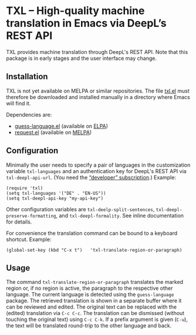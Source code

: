 
* TXL – High-quality machine translation in Emacs via DeepL’s REST API
TXL provides machine translation through DeepL's REST API.  Note that this package is in early stages and the user interface may change.

** Installation
TXL is not yet available on MELPA or similar repositories.  The file [[https://github.com/tmalsburg/txl.el/blob/master/txl.el][txl.el]] must therefore be downloaded and installed manually in a directory where Emacs will find it.

Dependencies are:
- [[https://github.com/tmalsburg/guess-language.el][guess-language.el]] (available on [[http://elpa.gnu.org/packages/guess-language.html][ELPA]])
- [[https://github.com/tkf/emacs-request][request.el]] (available on [[https://melpa.org/#/request][MELPA]])

** Configuration
Minimally the user needs to specify a pair of languages in the customization variable ~txl-languages~ and an authentication key for DeepL's REST API via ~txl-deepl-api-url~.  (You need the [[https://www.deepl.com/pro?cta=menu-plans/][“developer” subscription]].)  Example:

#+BEGIN_SRC elisp
(require 'txl)
(setq txl-languages '("DE" . "EN-US"))
(setq txl-deepl-api-key "my-api-key")
#+END_SRC

Other configuration variables are ~txl-deelp-split-sentences~, ~txl-deepl-preserve-formatting~, and ~txl-deepl-formality~.  See inline documentation for details.

For convenience the translation command can be bound to a keyboard shortcut.  Example:

#+BEGIN_SRC elisp
(global-set-key (kbd "C-x t")   'txl-translate-region-or-paragraph)
#+END_SRC

** Usage
The command ~txl-translate-region-or-paragraph~ translates the marked region or, if no region is active, the paragraph to the respective other language.  The current language is detected using the ~guess-language~ package.  The retrieved translation is shown in a separate buffer where it can be reviewed and edited.  The original text can be replaced with the (edited) translation via ~C-c C-c~.  The translation can be dismissed (without touching the original text) using ~C-c C-k~.  If a prefix argument is given (~C-u~), the text will be translated round-trip to the other language and back.  


